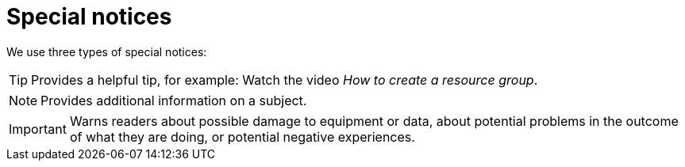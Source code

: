 = Special notices

We use three types of special notices:

TIP: Provides a helpful tip, for example: Watch the video _How to create a resource group_.

NOTE: Provides additional information on a subject.

IMPORTANT: Warns readers about possible damage to equipment or data, about potential problems in the outcome of what they are doing, or potential negative experiences.